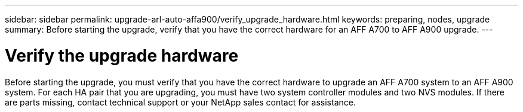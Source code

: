 ---
sidebar: sidebar
permalink: upgrade-arl-auto-affa900/verify_upgrade_hardware.html
keywords: preparing, nodes, upgrade
summary: Before starting the upgrade, verify that you have the correct hardware for an AFF A700 to AFF A900 upgrade.
---

= Verify the upgrade hardware
:hardbreaks:
:nofooter:
:icons: font
:linkattrs:
:imagesdir: ./media/

[.lead]
Before starting the upgrade, you must verify that you have the correct hardware to upgrade an AFF A700 system to an AFF A900 system. For each HA pair that you are upgrading, you must have two system controller modules and two NVS modules. If there are parts missing, contact technical support or your NetApp sales contact for assistance.
